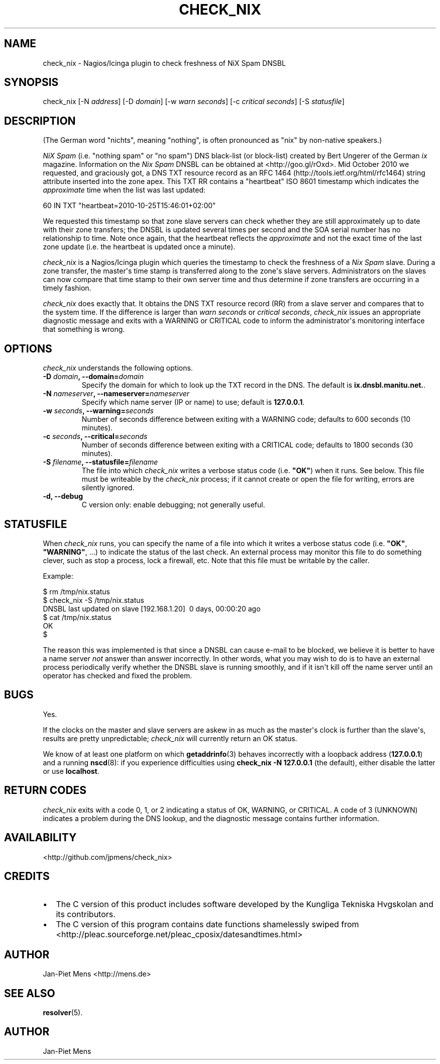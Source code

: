 .TH CHECK_NIX 8 "October 23, 2010" "User Manuals"
.SH NAME
.PP
check_nix - Nagios/Icinga plugin to check freshness of NiX Spam
DNSBL
.SH SYNOPSIS
.PP
check_nix [-N \f[I]address\f[]] [-D \f[I]domain\f[]] [-w
\f[I]warn seconds\f[]] [-c \f[I]critical seconds\f[]] [-S
\f[I]statusfile\f[]]
.SH DESCRIPTION
.PP
(The German word "nichts", meaning "nothing", is often pronounced
as "nix" by non-native speakers\.)
.PP
\f[I]NiX Spam\f[] (i\.e\. "nothing spam" or "no spam") DNS
black-list (or block-list) created by Bert Ungerer of the German
\f[I]ix\f[] magazine\. Information on the \f[I]Nix Spam\f[] DNSBL
can be obtained at <http://goo.gl/rOxd>\. Mid October 2010 we
requested, and graciously got, a DNS TXT resource record as an
RFC 1464 (http://tools.ietf.org/html/rfc1464) string attribute
inserted into the zone apex\. This TXT RR contains a "heartbeat"
ISO 8601 timestamp which indicates the \f[I]approximate\f[] time
when the list was last updated:
.PP
\f[CR]
      60\ IN\ TXT\ "heartbeat=2010-10-25T15:46:01+02:00"
\f[]
.PP
We requested this timestamp so that zone slave servers can check
whether they are still approximately up to date with their zone
transfers; the DNSBL is updated several times per second and the
SOA serial number has no relationship to time\. Note once again,
that the heartbeat reflects the \f[I]approximate\f[] and not the
exact time of the last zone update (i\.e\. the heartbeat is updated
once a minute)\.
.PP
\f[I]check_nix\f[] is a Nagios/Icinga plugin which queries the
timestamp to check the freshness of a \f[I]Nix Spam\f[] slave\.
During a zone transfer, the master\[aq]s time stamp is transferred
along to the zone\[aq]s slave servers\. Administrators on the
slaves can now compare that time stamp to their own server time and
thus determine if zone transfers are occurring in a timely
fashion\.
.PP
\f[I]check_nix\f[] does exactly that\. It obtains the DNS TXT
resource record (RR) from a slave server and compares that to the
system time\. If the difference is larger than
\f[I]warn seconds\f[] or \f[I]critical seconds\f[],
\f[I]check_nix\f[] issues an appropriate diagnostic message and
exits with a WARNING or CRITICAL code to inform the
administrator\[aq]s monitoring interface that something is wrong\.
.SH OPTIONS
.PP
\f[I]check_nix\f[] understands the following options\.
.TP
.B -D \f[I]domain\f[], --domain=\f[I]domain\f[]
Specify the domain for which to look up the TXT record in the DNS\.
The default is \f[B]ix\.dnsbl\.manitu\.net\.\f[]\.
.RS
.RE
.TP
.B -N \f[I]nameserver\f[], --nameserver=\f[I]nameserver\f[]
Specify which name server (IP or name) to use; default is
\f[B]127\.0\.0\.1\f[]\.
.RS
.RE
.TP
.B -w \f[I]seconds\f[], --warning=\f[I]seconds\f[]
Number of seconds difference between exiting with a WARNING code;
defaults to 600 seconds (10 minutes)\.
.RS
.RE
.TP
.B -c \f[I]seconds\f[], --critical=\f[I]seconds\f[]
Number of seconds difference between exiting with a CRITICAL code;
defaults to 1800 seconds (30 minutes)\.
.RS
.RE
.TP
.B -S \f[I]filename\f[], --statusfile=\f[I]filename\f[]
The file into which \f[I]check_nix\f[] writes a verbose status code
(i\.e\. \f[B]"OK"\f[]) when it runs\. See below\. This file must be
writeable by the \f[I]check_nix\f[] process; if it cannot create or
open the file for writing, errors are silently ignored\.
.RS
.RE
.TP
.B -d, --debug
C version only: enable debugging; not generally useful\.
.RS
.RE
.SH STATUSFILE
.PP
When \f[I]check_nix\f[] runs, you can specify the name of a file
into which it writes a verbose status code (i\.e\. \f[B]"OK"\f[],
\f[B]"WARNING"\f[], \.\.\.) to indicate the status of the last
check\. An external process may monitor this file to do something
clever, such as stop a process, lock a firewall, etc\. Note that
this file must be writable by the caller\.
.PP
Example:
.PP
\f[CR]
      $\ rm\ /tmp/nix\.status
      $\ check_nix\ -S\ /tmp/nix\.status
      DNSBL\ last\ updated\ on\ slave\ [192\.168\.1\.20]\ \ 0\ days,\ 00:00:20\ ago
      $\ cat\ /tmp/nix\.status
      OK
      $
\f[]
.PP
The reason this was implemented is that since a DNSBL can cause
e-mail to be blocked, we believe it is better to have a name server
\f[I]not\f[] answer than answer incorrectly\. In other words, what
you may wish to do is to have an external process periodically
verify whether the DNSBL slave is running smoothly, and if it
isn\[aq]t kill off the name server until an operator has checked
and fixed the problem\.
.SH BUGS
.PP
Yes\.
.PP
If the clocks on the master and slave servers are askew in as much
as the master\[aq]s clock is further than the slave\[aq]s, results
are pretty unpredictable; \f[I]check_nix\f[] will currently return
an OK status\.
.PP
We know of at least one platform on which \f[B]getaddrinfo\f[](3)
behaves incorrectly with a loopback address (\f[B]127\.0\.0\.1\f[])
and a running \f[B]nscd\f[](8): if you experience difficulties
using \f[B]check_nix\ -N\ 127\.0\.0\.1\f[] (the default), either
disable the latter or use \f[B]localhost\f[]\.
.SH RETURN CODES
.PP
\f[I]check_nix\f[] exits with a code 0, 1, or 2 indicating a status
of OK, WARNING, or CRITICAL\. A code of 3 (UNKNOWN) indicates a
problem during the DNS lookup, and the diagnostic message contains
further information\.
.SH AVAILABILITY
.PP
<http://github.com/jpmens/check_nix>
.SH CREDITS
.IP \[bu] 2
The C version of this product includes software developed by the
Kungliga Tekniska Hvgskolan and its contributors\.
.IP \[bu] 2
The C version of this program contains date functions shamelessly
swiped from
<http://pleac.sourceforge.net/pleac_cposix/datesandtimes.html>
.SH AUTHOR
.PP
Jan-Piet Mens <http://mens.de>
.SH SEE ALSO
.PP
\f[B]resolver\f[](5)\.
.SH AUTHOR
Jan-Piet Mens
